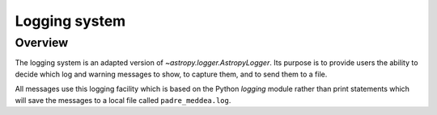 .. _logger:

**************
Logging system
**************

Overview
========

The logging system is an adapted version of `~astropy.logger.AstropyLogger`.
Its purpose is to provide users the ability to decide which log and warning messages to show,
to capture them, and to send them to a file.

All messages use this logging facility which is based
on the Python `logging` module rather than print statements
which will save the messages to a local file called ``padre_meddea.log``.